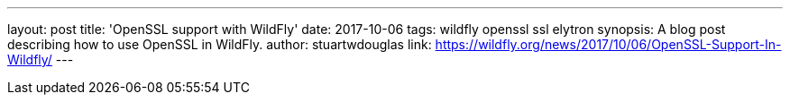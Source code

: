 ---
layout: post
title: 'OpenSSL support with WildFly'
date: 2017-10-06
tags: wildfly openssl ssl elytron
synopsis: A blog post describing how to use OpenSSL in WildFly.
author: stuartwdouglas
link: https://wildfly.org/news/2017/10/06/OpenSSL-Support-In-Wildfly/
---